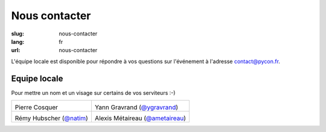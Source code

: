 Nous contacter
##############

:slug: nous-contacter
:lang: fr
:url: nous-contacter

L'équipe locale est disponible pour répondre à vos questions sur l'événement
à l'adresse `contact@pycon.fr <contact@pycon.fr>`_.

Equipe locale
=============

Pour mettre un nom et un visage sur certains de vos serviteurs :-)

.. list-table::

   * - .. image:: ../images/pcosquer.png
           :alt: Pierre Cosquer
           :align: left
           :width: 200

       Pierre Cosquer

     - .. image:: ../images/ygravrand.jpg
           :alt: Yann Gravrand
           :align: left
           :width: 200

       Yann Gravrand (`@ygravrand <https://twitter.com/ygravrand>`_)

   * - .. image:: ../images/natim.jpg
           :alt: Rémy Hubscher
           :align: left
           :width: 200

       Rémy Hubscher (`@natim <https://twitter.com/natim>`_)

     - .. image:: ../images/ametaireau.jpg
           :alt: Alexis Metaireau
           :align: left
           :width: 200

       Alexis Métaireau (`@ametaireau <https://blog.notmyidea.org>`_)
